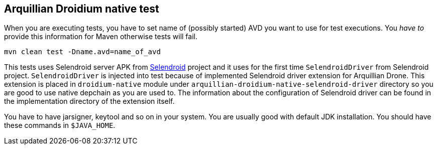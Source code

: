 == Arquillian Droidium native test

When you are executing tests, you have to set name of (possibly started) AVD
you want to use for test executions. You _have to_ provide this information 
for Maven otherwise tests will fail.

`mvn clean test -Dname.avd=name_of_avd`

This tests uses Selendroid server APK from http://dominikdary.github.io/selendroid/[Selendroid] project and it uses
for the first time `SelendroidDriver` from Selendroid project. `SelendroidDriver` is injected into test because of 
implemented Selendroid driver extension for Arquillian Drone. This extension is placed in `droidium-native` 
module under `arquillian-droidium-native-selendroid-driver` directory so you are good to use native depchain as you 
are used to. The information about the configuration of Selendroid driver can be found in the implementation directory 
of the extension itself.

You have to have jarsigner, keytool and so on in your system. You are usually good with default JDK installation.
You should have these commands in `$JAVA_HOME`.
